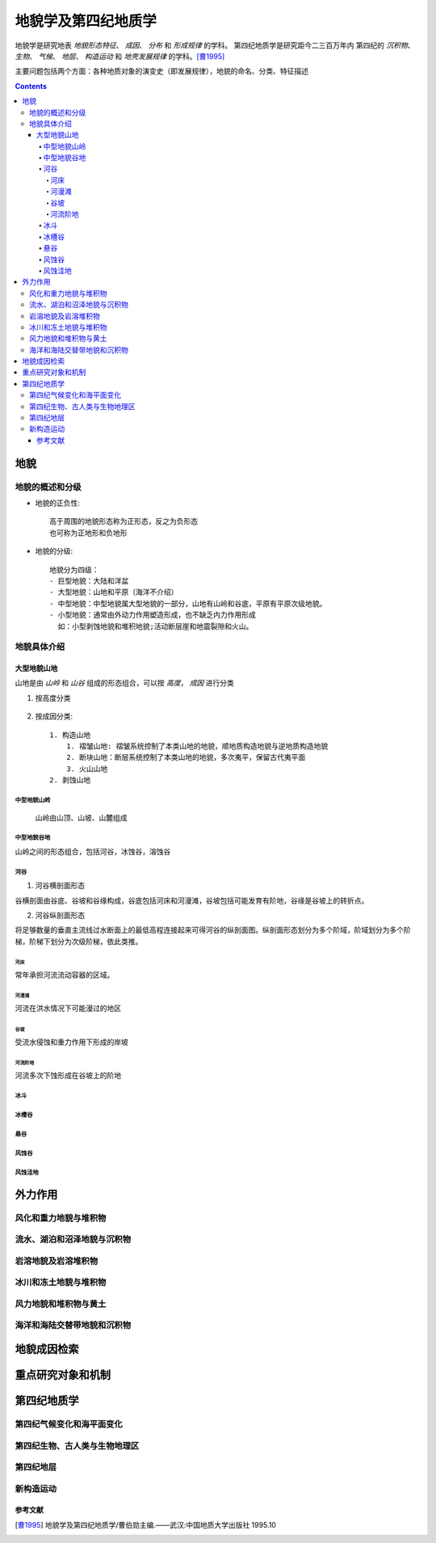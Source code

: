 地貌学及第四纪地质学
#####################

地貌学是研究地表 `地貌形态特征`、 `成因`、 `分布` 和 `形成规律` 的学科。
第四纪地质学是研究距今二三百万年内
第四纪的 `沉积物`、 `生物`、 `气候`、 `地层`、 `构造运动` 和 `地壳发展规律` 的学科。[曹1995]_

主要问题包括两个方面：各种地质对象的演变史（即发展规律），地貌的命名、分类、特征描述

.. contents:: 

地貌
***************

地貌的概述和分级
==================

* 地貌的正负性::

    高于周围的地貌形态称为正形态，反之为负形态
    也可称为正地形和负地形

* 地貌的分级::

    地貌分为四级：
    - 巨型地貌：大陆和洋盆
    - 大型地貌：山地和平原（海洋不介绍）
    - 中型地貌：中型地貌属大型地貌的一部分，山地有山岭和谷底，平原有平原次级地貌。
    - 小型地貌：通常由外动力作用塑造形成，也不缺乏内力作用形成
      如：小型剥蚀地貌和堆积地貌;活动断层崖和地震裂隙和火山。

地貌具体介绍
==============

大型地貌山地
---------------

山地是由 *山岭* 和 *山谷* 组成的形态组合，可以按 *高度*， *成因* 进行分类

1. 按高度分类

.. figure:: ./images/山地高度分类.jpg
    :scale: 50 %    
    :alt: 山地高度分类

2. 按成因分类::

    1. 构造山地
        1. 褶皱山地: 褶皱系统控制了本类山地的地貌，顺地质构造地貌与逆地质构造地貌
        2. 断块山地：断层系统控制了本类山地的地貌，多次夷平，保留古代夷平面
        3. 火山山地
    2. 剥蚀山地

中型地貌山岭
^^^^^^^^^^^^^^
    山岭由山顶、山坡、山麓组成

中型地貌谷地
^^^^^^^^^^^^^^^
山岭之间的形态组合，包括河谷，冰蚀谷，溶蚀谷

河谷
^^^^^^^^^^^^^^

1. 河谷横剖面形态
   
谷横剖面由谷底、谷坡和谷缘构成，谷底包括河床和河漫滩，谷坡包括可能发育有阶地，谷缘是谷坡上的转折点。

2. 河谷纵剖面形态

将足够数量的垂直主流线过水断面上的最低高程连接起来可得河谷的纵剖面图。纵剖面形态划分为多个阶域，阶域划分为多个阶梯，阶梯下划分为次级阶梯，依此类推。

河床
""""""""""
常年承担河流流动容器的区域。

河漫滩
""""""""
河流在洪水情况下可能漫过的地区

谷坡
""""""""
受流水侵蚀和重力作用下形成的岸坡

河流阶地
""""""""
河流多次下蚀形成在谷坡上的阶地

冰斗
^^^^^^^^

冰槽谷
^^^^^^^^
悬谷
^^^^^^

风蚀谷
^^^^^^^

风蚀洼地
^^^^^^^^^




    

外力作用
***************

风化和重力地貌与堆积物
==========================

流水、湖泊和沼泽地貌与沉积物
=====================================


岩溶地貌及岩溶堆积物
====================================

冰川和冻土地貌与堆积物
=====================================

风力地貌和堆积物与黄土
=====================================

海洋和海陆交替带地貌和沉积物
=====================================
地貌成因检索
**********************

重点研究对象和机制
**********************

第四纪地质学
****************

第四纪气候变化和海平面变化
===========================

第四纪生物、古人类与生物地理区
==============================

第四纪地层
===========================

新构造运动
===========================

参考文献
-----------

.. [曹1995] 地貌学及第四纪地质学/曹伯勋主编.——武汉:中国地质大学出版社 1995.10

